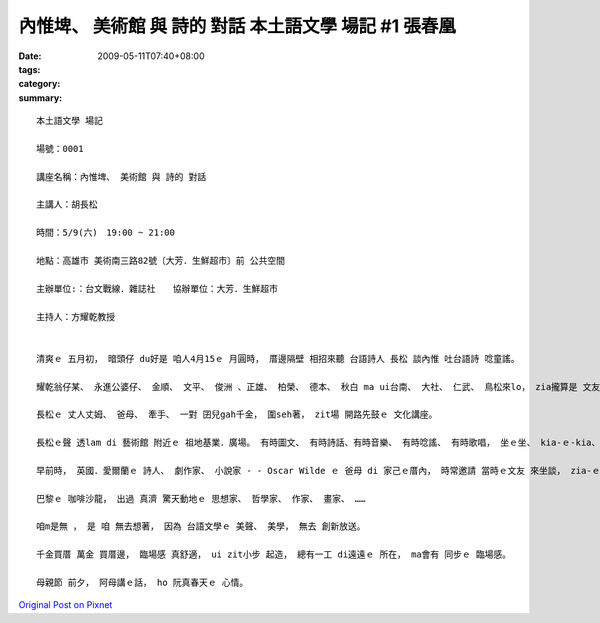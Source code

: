 內惟埤、 美術館 與 詩的 對話  本土語文學 場記 #1  張春凰
##############################################################################

:date: 2009-05-11T07:40+08:00
:tags: 
:category: 
:summary: 


:: 

  本土語文學 場記

  場號：0001

  講座名稱：內惟埤、 美術館 與 詩的 對話

  主講人：胡長松

  時間：5/9(六)　19:00 ~ 21:00

  地點：高雄市 美術南三路82號〔大芳．生鮮超市〕前 公共空間

  主辦單位:：台文戰線．雜誌社　　協辦單位：大芳．生鮮超市

  主持人：方耀乾教授


  清爽ｅ 五月初， 暗頭仔 du好是 咱人4月15ｅ 月圓時， 厝邊隔壁 相招來聽 台語詩人 長松 談內惟 吐台語詩 唸童謠。

  耀乾翁仔某、 永進公婆仔、 金順、 文平、 俊洲 、正雄、 柏榮、 德本、 秋白 ma ui台南、 大社、 仁武、 鳥松來lo， zia攏算是 文友ｅ厝邊。

  長松ｅ 丈人丈姆、 爸母、 牽手、 一對 囝兒gah千金， 圍seh著， zit場 開路先鼓ｅ 文化講座。

  長松ｅ聲 透lam di 藝術館 附近ｅ 祖地基業．廣場。 有時圖文、 有時詩話、有時音樂、 有時唸謠、 有時歌唱， 坐ｅ坐、 kia-ｅ-kia、 出門慢跑ｅ、 跨di鐵馬ｅ ma釘腳， 來來去去， 上濟ｅ時 有60個人。

  早前時， 英國．愛爾蘭ｅ 詩人、 劇作家、 小說家 - - Oscar Wilde ｅ 爸母 di 家己ｅ厝內， 時常邀請 當時ｅ文友 來坐談， zia-ｅ人 有 真出名ｅ 當代文豪、 名流， 年幼ｅ Wilde 兄弟仔 定定di邊仔 聽gah睏di客廳。

  巴黎ｅ 咖啡沙龍， 出過 真濟 驚天動地ｅ 思想家、 哲學家、 作家、 畫家、 ……

  咱m是無 ， 是 咱 無去想著， 因為 台語文學ｅ 美聲、 美學， 無去 創新放送。

  千金買厝 萬金 買厝邊， 臨場感 真舒適， ui zit小步 起造， 總有一工 di遠遠ｅ 所在， ma會有 同步ｅ 臨場感。

  母親節 前夕， 阿母講ｅ話， ho 阮真春天ｅ 心情。







`Original Post on Pixnet <http://daiqi007.pixnet.net/blog/post/27709307>`_